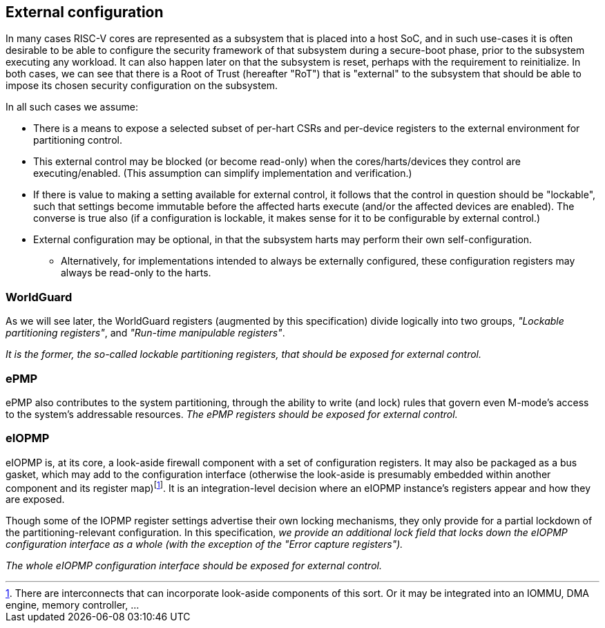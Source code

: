 :imagesdir: ./images

[[extconfig]]
== External configuration

In many cases RISC-V cores are represented as a subsystem that is placed into a
host SoC, and in such use-cases it is often desirable to be able to configure
the security framework of that subsystem during a secure-boot phase, prior to
the subsystem executing any workload. It can also happen later on that the
subsystem is reset, perhaps with the requirement to reinitialize. In both
cases, we can see that there is a Root of Trust (hereafter "RoT") that is
"external" to the subsystem that should be able to impose its chosen security
configuration on the subsystem.

In all such cases we assume:

* There is a means to expose a selected subset of per-hart CSRs and per-device
  registers to the external environment for partitioning control.
* This external control may be blocked (or become read-only) when the
  cores/harts/devices they control are executing/enabled. (This assumption can
  simplify implementation and verification.)
* If there is value to making a setting available for external control, it
  follows that the control in question should be "lockable", such that settings
  become immutable before the affected harts execute (and/or the affected
  devices are enabled). The converse is true also (if a configuration is
  lockable, it makes sense for it to be configurable by external control.)
* External configuration may be optional, in that the subsystem harts may
  perform their own self-configuration.
** Alternatively, for implementations intended to always be externally
   configured, these configuration registers may always be read-only to the
   harts.

=== WorldGuard

As we will see later, the WorldGuard registers (augmented by this
specification) divide logically into two groups, _"Lockable partitioning
registers"_, and _"Run-time manipulable registers"_.

__It is the former, the so-called lockable partitioning registers, that should
be exposed for external control.__

=== ePMP

ePMP also contributes to the system partitioning, through the ability to write
(and lock) rules that govern even M-mode's access to the system's addressable
resources. __The ePMP registers should be exposed for external control.__

=== eIOPMP

eIOPMP is, at its core, a look-aside firewall component with a set of
configuration registers. It may also be packaged as a bus gasket, which may add
to the configuration interface (otherwise the look-aside is presumably embedded
within another component and its register map)footnote:[There are interconnects
that can incorporate look-aside components of this sort. Or it may be
integrated into an IOMMU, DMA engine, memory controller, ...]. It is an
integration-level decision where an eIOPMP instance's registers appear and how
they are exposed.

Though some of the IOPMP register settings advertise their own locking
mechanisms, they only provide for a partial lockdown of the
partitioning-relevant configuration. In this specification, __we provide an
additional lock field that locks down the eIOPMP configuration interface as a
whole (with the exception of the "Error capture registers").__

__The whole eIOPMP configuration interface should be exposed for external
control.__

